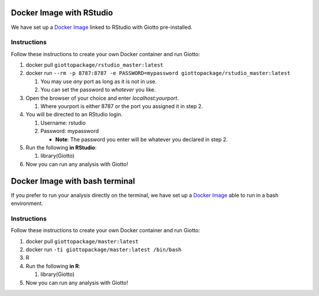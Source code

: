 .. _DockerInformation:

#########################
Docker Image with RStudio
#########################

We have set up a `Docker Image <https://hub.docker.com/r/giottopackage/rstudio_master>`__ linked to RStudio with Giotto pre-installed.

Instructions
=============

Follow these instructions to create your own Docker container and run Giotto:

1. docker pull ``giottopackage/rstudio_master:latest``

2. docker run ``--rm -p 8787:8787 -e PASSWORD=mypassword giottopackage/rstudio_master:latest``

   1. You may use *any* port as long as it is not in use.
   2. You can set the password to *whatever* you like.

3. Open the browser of your choice and enter `localhost:yourport`.

   1. Where yourport is either 8787 or the port you assigned it in step 2.

4. You will be directed to an RStudio login.

   1. Username: rstudio
   2. Password: mypassword

      * **Note**: The password you enter will be whatever you declared in step 2.

5. Run the following **in RStudio**:

   1. library(Giotto)

6. Now you can run any analysis with Giotto!

###############################
Docker Image with bash terminal
###############################


If you prefer to run your analysis directly on the terminal, we have set up a `Docker Image <https://hub.docker.com/r/giottopackage/master>`__ able to run in a bash environment.

Instructions
=============

Follow these instructions to create your own Docker container and run Giotto:

1. docker pull ``giottopackage/master:latest``

2. docker run ``-ti giottopackage/master:latest /bin/bash``

3. R

4. Run the following **in R**:

   1. library(Giotto)

5. Now you can run any analysis with Giotto!



